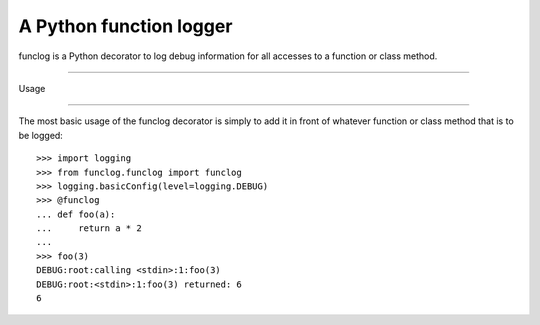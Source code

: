 A Python function logger
========================
funclog is a Python decorator to log debug information for all accesses to a
function or class method.

=====

Usage

-----

The most basic usage of the funclog decorator is simply to add it in front of
whatever function or class method that is to be logged::

    >>> import logging
    >>> from funclog.funclog import funclog
    >>> logging.basicConfig(level=logging.DEBUG)
    >>> @funclog
    ... def foo(a):
    ...     return a * 2
    ...
    >>> foo(3)
    DEBUG:root:calling <stdin>:1:foo(3)
    DEBUG:root:<stdin>:1:foo(3) returned: 6
    6


